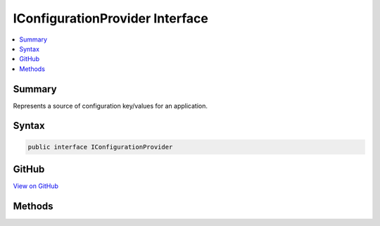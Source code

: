

IConfigurationProvider Interface
================================



.. contents:: 
   :local:



Summary
-------

Represents a source of configuration key/values for an application.











Syntax
------

.. code-block:: csharp

   public interface IConfigurationProvider





GitHub
------

`View on GitHub <https://github.com/aspnet/apidocs/blob/master/aspnet/configuration/src/Microsoft.Extensions.Configuration.Abstractions/IConfigurationProvider.cs>`_





.. dn:interface:: Microsoft.Extensions.Configuration.IConfigurationProvider

Methods
-------

.. dn:interface:: Microsoft.Extensions.Configuration.IConfigurationProvider
    :noindex:
    :hidden:

    
    .. dn:method:: Microsoft.Extensions.Configuration.IConfigurationProvider.GetChildKeys(System.Collections.Generic.IEnumerable<System.String>, System.String, System.String)
    
        
    
        Returns the immediate descendant configuration keys for a given parent path based on this 
        :any:`Microsoft.Extensions.Configuration.IConfigurationProvider`\'s data and the set of keys returned by all the preceding 
        :any:`Microsoft.Extensions.Configuration.IConfigurationProvider`\s.
    
        
        
        
        :param earlierKeys: The child keys returned by the preceding providers for the same parent path.
        
        :type earlierKeys: System.Collections.Generic.IEnumerable{System.String}
        
        
        :param parentPath: The parent path.
        
        :type parentPath: System.String
        
        
        :param delimiter: The delimiter to use to identify keys in the 's data.
        
        :type delimiter: System.String
        :rtype: System.Collections.Generic.IEnumerable{System.String}
        :return: The child keys.
    
        
        .. code-block:: csharp
    
           IEnumerable<string> GetChildKeys(IEnumerable<string> earlierKeys, string parentPath, string delimiter)
    
    .. dn:method:: Microsoft.Extensions.Configuration.IConfigurationProvider.Load()
    
        
    
        Loads configuration values from the source represented by this :any:`Microsoft.Extensions.Configuration.IConfigurationProvider`\.
    
        
    
        
        .. code-block:: csharp
    
           void Load()
    
    .. dn:method:: Microsoft.Extensions.Configuration.IConfigurationProvider.Set(System.String, System.String)
    
        
    
        Sets a configuration value for the specified key.
    
        
        
        
        :param key: The key.
        
        :type key: System.String
        
        
        :param value: The value.
        
        :type value: System.String
    
        
        .. code-block:: csharp
    
           void Set(string key, string value)
    
    .. dn:method:: Microsoft.Extensions.Configuration.IConfigurationProvider.TryGet(System.String, out System.String)
    
        
    
        Tries to get a configuration value for the specified key.
    
        
        
        
        :param key: The key.
        
        :type key: System.String
        
        
        :param value: The value.
        
        :type value: System.String
        :rtype: System.Boolean
        :return: <c>True</c> if a value for the specified key was found, otherwise <c>false</c>.
    
        
        .. code-block:: csharp
    
           bool TryGet(string key, out string value)
    

